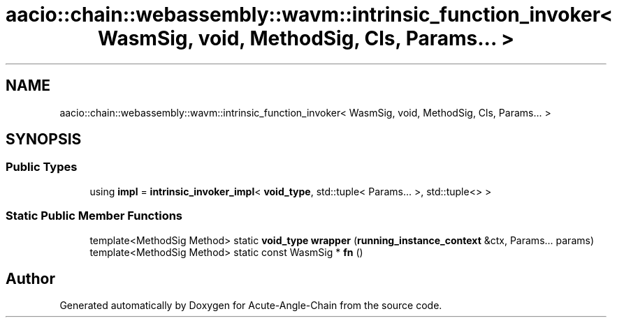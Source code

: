 .TH "aacio::chain::webassembly::wavm::intrinsic_function_invoker< WasmSig, void, MethodSig, Cls, Params... >" 3 "Sun Jun 3 2018" "Acute-Angle-Chain" \" -*- nroff -*-
.ad l
.nh
.SH NAME
aacio::chain::webassembly::wavm::intrinsic_function_invoker< WasmSig, void, MethodSig, Cls, Params... >
.SH SYNOPSIS
.br
.PP
.SS "Public Types"

.in +1c
.ti -1c
.RI "using \fBimpl\fP = \fBintrinsic_invoker_impl\fP< \fBvoid_type\fP, std::tuple< Params\&.\&.\&. >, std::tuple<> >"
.br
.in -1c
.SS "Static Public Member Functions"

.in +1c
.ti -1c
.RI "template<MethodSig Method> static \fBvoid_type\fP \fBwrapper\fP (\fBrunning_instance_context\fP &ctx, Params\&.\&.\&. params)"
.br
.ti -1c
.RI "template<MethodSig Method> static const WasmSig * \fBfn\fP ()"
.br
.in -1c

.SH "Author"
.PP 
Generated automatically by Doxygen for Acute-Angle-Chain from the source code\&.
